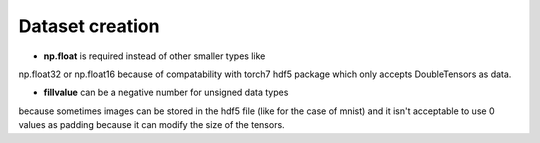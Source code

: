 .. _my_notes:

Dataset creation
================

- **np.float** is required instead of other smaller types like 
np.float32 or np.float16 because of compatability with torch7
hdf5 package which only accepts DoubleTensors as data.

- **fillvalue** can be a negative number for unsigned data types
because sometimes images can be stored in the hdf5 file (like for 
the case of mnist) and it isn't acceptable to use 0 values as padding
because it can modify the size of the tensors.
